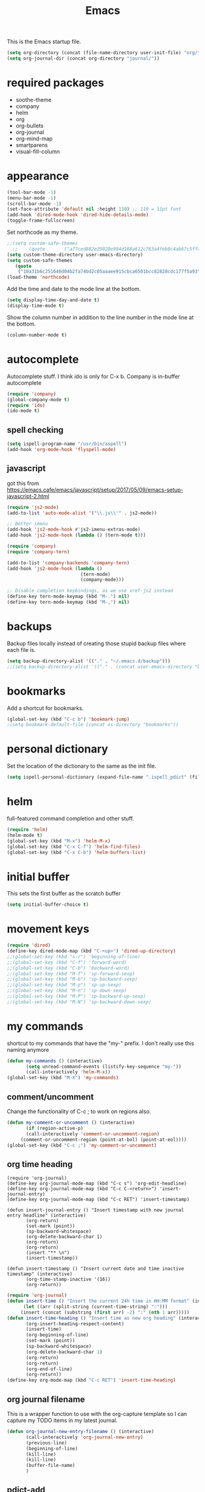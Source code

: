 #+TITLE: Emacs

This is the Emacs startup file.

#+begin_src emacs-lisp
(setq org-directory (concat (file-name-directory user-init-file) "org/"))
(setq org-journal-dir (concat org-directory "journal/"))
#+end_src

* required packages
- soothe-theme
- company
- helm
- org
- org-bullets
- org-journal
- org-mind-map
- smartparens
- visual-fill-column

* appearance
#+BEGIN_SRC emacs-lisp
(tool-bar-mode -1)
(menu-bar-mode -1)
(scroll-bar-mode -1)
(set-face-attribute 'default nil :height 110) ;; 110 = 11pt font
(add-hook 'dired-mode-hook 'dired-hide-details-mode)
(toggle-frame-fullscreen)
#+END_SRC

Set northcode as my theme.
#+BEGIN_SRC emacs-lisp
;;(setq custom-safe-themes
  ;;    (quote       ("a77ced882e25028e994d168a612c763a4feb8c4ab67c5ff48688654d0264370c" default)))
(setq custom-theme-directory user-emacs-directory)
(setq custom-safe-themes
   (quote
    ("10a31b6c251640d04b2fa74bd2c05aaaee915cbca6501bcc82820cdc177f5a93" "2f4f50d98073c01038b518066840638455657dc91dd1a225286d573926f36914" "a77ced882e25028e994d168a612c763a4feb8c4ab67c5ff48688654d0264370c" "5ac259a7a0a0d2b541199480c58510b4f9f244e810da999d3f22d5e3bb0ad208" "fd3b1531faea72f67620800a332e790f9f67b04412ef335c396971fc73bee24b" "06589250ab29513fe389b36799d709686ace3598ff24987e8ecc89e529470fa5" default)))
(load-theme 'northcode)
#+END_SRC

Add the time and date to the mode line at the bottom. 
#+BEGIN_SRC emacs-lisp
(setq display-time-day-and-date t)
(display-time-mode t)
#+END_SRC

Show the column number in addition to the line number in the mode line at the bottom.    
#+BEGIN_SRC emacs-lisp
(column-number-mode t)

#+END_SRC
** COMMENT windows appearance
#+begin_src emacs-lisp
(if (string-equal system-type "windows-nt")
(progn (make-frame '((undecorated . t)))
(add-to-list 'default-frame-alist '(drag-internal-border . 1))
(add-to-list 'default-frame-alist '(internal-border-width . 5))
(delete-frame)
))
#+end_src

* autocomplete
Autocomplete stuff. I think ido is only for C-x b. Company is in-buffer autocomplete  
#+BEGIN_SRC emacs-lisp
(require 'company)
(global-company-mode t)
(require 'ido)
(ido-mode t)
#+END_SRC

** spell checking
#+BEGIN_SRC emacs-lisp
(setq ispell-program-name "/usr/bin/aspell")
(add-hook 'org-mode-hook 'flyspell-mode)
#+END_SRC

** javascript
got this from [[https://emacs.cafe/emacs/javascript/setup/2017/05/09/emacs-setup-javascript-2.html]]
#+begin_src emacs-lisp
(require 'js2-mode)
(add-to-list 'auto-mode-alist '("\\.js\\'" . js2-mode))

;; Better imenu
(add-hook 'js2-mode-hook #'js2-imenu-extras-mode)
(add-hook 'js2-mode-hook (lambda () (tern-mode t)))

(require 'company)
(require 'company-tern)

(add-to-list 'company-backends 'company-tern)
(add-hook 'js2-mode-hook (lambda ()
                           (tern-mode)
                           (company-mode)))
                           
;; Disable completion keybindings, as we use xref-js2 instead
(define-key tern-mode-keymap (kbd "M-.") nil)
(define-key tern-mode-keymap (kbd "M-,") nil)
#+end_src
* backups
Backup files locally instead of creating those stupid backup files where each file is.  
#+BEGIN_SRC emacs-lisp
(setq backup-directory-alist '(("." . "~/.emacs.d/backup")))
;;(setq backup-directory-alist '(("." . (concat user-emacs-directory "backup"))))
#+END_SRC

* bookmarks
Add a shortcut for bookmarks. 
#+BEGIN_SRC emacs-lisp
(global-set-key (kbd "C-c b") 'bookmark-jump)
;(setq bookmark-default-file (concat os-directory "bookmarks"))
#+END_SRC
* personal dictionary
Set the location of the dictionary to the same as the init file. 
#+BEGIN_SRC emacs-lisp
(setq ispell-personal-dictionary (expand-file-name ".ispell_pdict" (file-name-directory user-init-file)))
#+END_SRC
* helm
full-featured command completion and other stuff.     
#+BEGIN_SRC emacs-lisp 
(require 'helm)
(helm-mode t)
(global-set-key (kbd "M-x") 'helm-M-x)
(global-set-key (kbd "C-x C-f") 'helm-find-files)
(global-set-key (kbd "C-x C-b") 'helm-buffers-list)
#+END_SRC
   
* initial buffer
This sets the first buffer as the scratch buffer
#+BEGIN_SRC emacs-lisp
(setq initial-buffer-choice t)
#+END_SRC
* movement keys
#+BEGIN_SRC emacs-lisp 
(require 'dired)
(define-key dired-mode-map (kbd "C-<up>") 'dired-up-directory)
;;(global-set-key (kbd "s-r") 'beginning-of-line)
;;(global-set-key (kbd "C-f") 'forward-word)
;;(global-set-key (kbd "C-b") 'backward-word)
;;(global-set-key (kbd "M-f") 'sp-forward-sexp)
;;(global-set-key (kbd "M-b") 'sp-backward-sexp)
;;(global-set-key (kbd "M-p") 'sp-up-sexp)
;;(global-set-key (kbd "M-n") 'sp-down-sexp)
;;(global-set-key (kbd "M-P") 'sp-backward-up-sexp)
;;(global-set-key (kbd "M-N") 'sp-backward-down-sexp)
#+END_SRC

* my commands
shortcut to my commands that have the "my-" prefix. I don't really use this naming anymore 
#+BEGIN_SRC emacs-lisp
(defun my-commands () (interactive)
       (setq unread-command-events (listify-key-sequence "my-"))
       (call-interactively 'helm-M-x))
(global-set-key (kbd "M-X") 'my-commands)
#+END_SRC

** COMMENT transparency
Set the transparency from 0-9 with C-c t
#+BEGIN_SRC emacs-lisp
(defun my-transparency () (interactive)
       (let ((b (- (read-key "Set transparency value [0-9]") 48)))
	 (if (< b 10) (set-frame-parameter (selected-frame) 'alpha (- 100 (* b 4))))))
(set-frame-parameter (selected-frame) 'alpha 100)
(global-set-key (kbd "C-c t") 'my-transparency)
#+END_SRC

** comment/uncomment
Change the functionality of C-c ; to work on regions also. 
#+BEGIN_SRC emacs-lisp
(defun my-comment-or-uncomment () (interactive)
       (if (region-active-p)
	   (call-interactively 'comment-or-uncomment-region)
	 (comment-or-uncomment-region (point-at-bol) (point-at-eol))))
(global-set-key (kbd "C-c ;") 'my-comment-or-uncomment)
#+END_SRC


** org time heading
:OLD:
#+BEGIN_SRC
(require 'org-journal)
(define-key org-journal-mode-map (kbd "C-c s") 'org-edit-headline)
(define-key org-journal-mode-map (kbd "C-c C-<return>") 'insert-journal-entry)
(define-key org-journal-mode-map (kbd "C-c RET") 'insert-timestamp)

(defun insert-journal-entry () "Insert timestamp with new journal entry headline" (interactive)
       (org-return)
       (set-mark (point))
       (sp-backward-whitespace)
       (org-delete-backward-char 1)
       (org-return)
       (org-return)
       (insert "** \n")
       (insert-timestamp))

(defun insert-timestamp () "Insert current date and time inactive timestamp" (interactive)
       (org-time-stamp-inactive '(16))
       (org-return))
#+END_SRC
:END:

#+BEGIN_SRC emacs-lisp
(require 'org-journal)
(defun insert-time () "Insert the current 24h time in HH:MM format" (interactive)
      (let ((arr (split-string (current-time-string) ":")))
	 (insert (concat (substring (first arr) -2) ":" (nth 1 arr)))))
(defun insert-time-heading () "Insert time as new org heading" (interactive)
       (org-insert-heading-respect-content)
       (insert-time)
       (org-beginning-of-line)
       (set-mark (point))
       (sp-backward-whitespace)
       (org-delete-backward-char 1)
       (org-return)
       (org-return)
       (org-end-of-line)
       (org-return))
(define-key org-mode-map (kbd "C-c RET") 'insert-time-heading)
#+END_SRC

** COMMENT org sort priority
Sort the org headings in the current file by priority. 
#+begin_src emacs-lisp
(define-key org-mode-map (kbd "C-c s") (lambda () (interactive) (beginning-of-buffer) (setq unread-command-events (listify-key-sequence "p")) (org-sort) (org-shifttab)))
#+end_src
** org journal filename
This is a wrapper function to use with the org-capture template so I can capture my TODO items in my latest journal. 
#+begin_src emacs-lisp
(defun org-journal-new-entry-filename () (interactive)
       (call-interactively 'org-journal-new-entry)
       (previous-line)
       (beginning-of-line)
       (kill-line)
       (kill-line)
       (buffer-file-name)
       )
#+end_src
** pdict-add
#+BEGIN_SRC emacs-lisp
(defun pdict-add () "Add current word to dictionary" (interactive)
	 (setq unread-command-events (listify-key-sequence "iy"))
	 (if (not (flyspell-check-previous-highlighted-word))
	     (setq unread-command-events (listify-key-sequence ""))))
;(define-key org-mode-map (kbd "C-c d") 'pdict-add)
#+END_SRC

** minimap
#+begin_src emacs-lisp
(global-set-key (kbd "C-c m") 'minimap-mode)
(setq unread-command-events (listify-key-sequence "\C-cm"))
#+end_src

* org
Save a link to the current place in an org file so that it can be used later with C-c C-l
#+BEGIN_SRC emacs-lisp
(require 'org)

(setq org-return-follows-link t)
(global-set-key (kbd "C-c l") 'org-store-link)
#+END_SRC

*** indentation
#+BEGIN_SRC emacs-lisp 
(define-key org-journal-mode-map (kbd "C-c <right>") 'insert-time-heading-demote)
(define-key org-journal-mode-map (kbd "C-c <left>") 'insert-time-heading-promote)

(defun insert-time-heading-demote () "" (interactive)
       (insert-time-heading)
       (org-demote-subtree))

(defun insert-time-heading-promote () "" (interactive)
       (insert-time-heading)
       (org-promote-subtree))
#+END_SRC
*** capture
#+BEGIN_SRC emacs-lisp
(global-set-key (kbd "C-c c") 'org-capture)

#+END_SRC
I LEARNED WHAT `BACKQUOTE IS. 
#+begin_src emacs-lisp
(setq org-capture-templates
      (backquote
       (("e" "erik" entry
	 (file
	  ,(concat org-directory "erik.org"))
	 "* TODO %?")
	("m" "MISC" entry
	 (file
	  ,(concat org-directory "misc.org"))
	 "* TODO %?")
	("f" "FILEMAKER" entry
	 (file
	  ,(concat org-directory "filemaker.org"))
	 "* TODO %?")
	("p" "CONTROLLER" entry
	 (file
	  ,(concat org-directory "controller.org"))
	 "* TODO %?")
	("c" "CASCADE" entry
	 (file
	  ,(concat org-directory "cascade.org"))
	 "* TODO %?")
	("i" "IT" entry
	 (file
	  ,(concat org-directory "it.org"))
	 "* TODO %?"))))
#+end_src

*** agenda
#+BEGIN_SRC emacs-lisp
(global-set-key (kbd "C-c a") 'org-agenda)
;(setq org-agenda-files (concat os-directory ".agenda_files"))
(fset 'my-agenda-view
   [?\C-c ?a ?n ?\C-x ?0 ?\C-x ?3 ?\C-x ?o ?\C-x ?b return])
(global-set-key (kbd "C-c A") 'my-agenda-view)
(fset 'my-todo-view
   [?\C-c ?a ?T return])
(global-set-key (kbd "C-c T") 'my-todo-view)
#+END_SRC

*** emphasized text
#+BEGIN_SRC emacs-lisp
(setq org-hide-emphasis-markers t)
#+END_SRC
*** ellipsis
#+BEGIN_SRC emacs-lisp
(setq org-ellipsis "▾")
#+END_SRC
** org-bullets
#+BEGIN_SRC emacs-lisp
(require 'org-bullets)
(add-hook 'org-mode-hook 'org-bullets-mode)
(setq org-bullets-bullet-list (quote ("→")))
#+END_SRC
** publish HTML
#+BEGIN_SRC emacs-lisp
(require 'htmlize)

(global-set-key (kbd "C-c P") (lambda () "" (interactive) (org-publish-all t)))
(setq org-publish-project-alist
      '(
	("orgsite-html"
	 :base-directory (org-directory)
	 :base-extension "org"
	 ;;	 :publishing-directory "~/Documents/orgsite/"
	 :publishing-directory "/run/user/1000/gvfs/smb-share:server=warehouse14.local,share=e_drive/_Working Cole/org/"
	 :recursive nil
	 :publishing-function org-html-publish-to-html
	 :headline-levels 4             ; Just the default for this project.
	 :auto-preamble t
	 :auto-sitemap t
	 :sitemap-sort-folders ignore)))
#+END_SRC
*** export on save
#+begin_src emacs-lisp
(defun toggle-org-publish-on-save ()
  (interactive)
  (if (memq 'org-publish-all after-save-hook)
      (progn
        (remove-hook 'after-save-hook 'org-publish-all t)
        (message "Disabled org publish on save for current buffer..."))
    (add-hook 'after-save-hook 'org-publish-all nil t)
    (message "Enabled org publish on save for current buffer...")))
(global-set-key (kbd "C-c p") 'toggle-org-publish-on-save)
#+end_src
** org-journal



For Emacs 24, download org-journal version 1.13.1 from
https://github.com/bastibe/org-journal/releases
#+BEGIN_SRC emacs-lisp
(require 'org-journal)
(global-set-key (kbd "C-c j") 'org-journal-new-entry)
(global-set-key (kbd "C-c J") (lambda () "" (interactive) (org-journal-new-entry " ") (beginning-of-buffer) (message "Displaying journal...")))
;; (setq org-journal-dir (concat home-directory "/Dropbox/journal")) ;; needed in customize
(setq org-journal-file-format "%Y%m%d.org")
#+END_SRC

** org-protocol
#+begin_src emacs-lisp
(require 'org-protocol)
(add-to-list 'load-path (concat user-emacs-directory "elpa/org-9.2.5/org-protocol.el"))
(server-start)
#+end_src

** mind mapping
#+BEGIN_SRC emacs-lisp
(require 'ox-org)
(require 'cl) ;; this fixed export problem, not sure why     
(load (concat user-emacs-directory "elpa/org-mind-map-20180826.2340/org-mind-map.el"))
(org-mind-map-make-node-fn default "Makes a plain box node without double borders" nil "box")

(setq org-mind-map-node-formats (quote (("default" . org-mind-map-default-node))))
#+END_SRC

* package archives
#+BEGIN_SRC emacs-lisp
(setq package-archives
   (quote
    (("gnu" . "http://elpa.gnu.org/packages/")
     ("melpa" . "http://melpa.milkbox.net/packages/"))))
#+END_SRC

* smartparens


#+BEGIN_SRC emacs-lisp 
(smartparens-global-mode t)
(show-smartparens-global-mode t)
(define-key smartparens-mode-map (kbd "C-S-<left>") 'sp-forward-barf-sexp)
(define-key smartparens-mode-map (kbd "C-S-<right>") 'sp-forward-slurp-sexp)
(setq sp-use-subword t)
#+END_SRC
** pairs
#+BEGIN_SRC emacs-lisp
(sp-local-pair '(emacs-lisp-mode lisp-interaction-mode) "'" nil :actions nil)
(sp-local-pair '(org-mode tex-mode) "$" "$")
(sp-local-pair '(org-mode tex-mode) "\\textit{" "}" :insert "C-S-i")
(sp-local-pair '(org-mode tex-mode) "\\textbf{" "}" :insert "C-S-b")
;;(sp-local-pair '(org-mode tex-mode) "\\left(" "\\right)" :insert "C-c l")
;;(sp-local-pair '(org-mode tex-mode) "\\left[" "\\right]" :insert "C-c L")
(sp-local-pair '(java-mode) "System.out.println(" ")" :trigger "syso")
#+END_SRC
* word wrap
#+BEGIN_SRC emacs-lisp
(toggle-word-wrap)
(add-hook 'org-mode-hook 'visual-line-mode)
#+END_SRC
** visual fill column
#+BEGIN_SRC emacs-lisp
(require 'visual-fill-column)
(add-hook 'visual-line-mode-hook 'visual-fill-column-mode)
#+END_SRC
* shell buffer
#+BEGIN_SRC emacs-lisp
(global-set-key (kbd "C-!") 'shell)
#+END_SRC
* python
#+begin_src emacs-lisp
(elpy-enable)
#+end_src
** devel
#+begin_src emacs-lisp
(when (require 'flycheck nil t)
  (setq elpy-modules (delq 'elpy-module-flymake elpy-modules))
  (add-hook 'elpy-mode-hook 'flycheck-mode))

(require 'py-autopep8)
(add-hook 'elpy-mode-hook 'py-autopep8-enable-on-save)

#+end_src
* magit
#+begin_src emacs-lisp
(global-set-key (kbd "C-x g") 'magit-status)
(global-set-key (kbd "C-x M-g") 'magit-dispatch)
#+end_src

* encryption
#+begin_src emacs-lisp
(require 'epa-file)
(epa-file-enable)
(setq org-tag-alist '(("crypt" . ?C)))
(fset 'my-org-crypt-tag
   [?\C-c ?\C-q ?C return])
#+end_src
* COMMENT use-package
#+begin_src emacs-lisp
(require 'use-package)
(use-package org
    :bind ("C-c d" . org-decrypt-entry)
    :bind ("C-c e" . my-org-crypt-tag)
    :init (org-crypt-use-before-save-magic)
    :custom
    (org-tags-exclude-from-inheritance (quote ("crypt")))
    (auto-save-default nil))
(setq org-crypt-key "F686C2025524DD00E3A904D53DADAAB8E7794AA7")
#+end_src

* whitespace clean
#+begin_src emacs-lisp
(global-set-key (kbd "C-c w") 'whitespace-cleanup)
#+end_src
* COMMENT rclone-sync
#+begin_src emacs-lisp
(defun my-rclone-sync () (interactive)
       (message "Syncing...") (shell-command "rclone sync ~/Dropbox emacsdb:")
       )
(global-set-key (kbd "C-c s") 'my-rclone-sync)
#+end_src

* COMMENT kill terminal
#+begin_src emacs-lisp
(global-set-key (kbd "C-x C-c") (lambda () (interactive) (my-rclone-sync) (save-buffers-kill-terminal)))
#+end_src

* COMMENT OLD SETUP
#+begin_src emacs-lisp
;;; begin setup file
(require 'org)
(require 'ox-html)
(require 'ox-latex)
(require 'ox-publish)
(require 'ox-org)
(require 'org-ref)
(require 'org-bullets)
(require 'company)
(require 'tex-mode)
(require 'dired)
(require 'helm)
(require 'smartparens)
(require 'haskell-mode)
(require 'ispell)
(require 'flyspell)

;;; functions & commands
(defun my-alpha (b) (interactive "P")
       (set-frame-parameter (selected-frame) 'alpha (if b (+ (* b 5) 50) 100)))
(defun my-clean-lines () (interactive)
       (replace-string "
" "" nil 0 (buffer-size) nil))

;; (defun my-explorer () (interactive)
;;        (shell-command (concat "explorer " (replace-regexp-in-string "/" "\\" default-directory t t))))

(defun my-M-x () (interactive)
       (setq unread-command-events (listify-key-sequence "my-"))
       (call-interactively 'helm-M-x))
(defun my-org-macro-insert () (interactive)
       (setq unread-command-events (listify-key-sequence "{{{")))
(defun my-comment-or-uncomment () (interactive)
       (if (region-active-p)
	   (call-interactively 'comment-or-uncomment-region)
	 (comment-or-uncomment-region (point-at-bol) (point-at-eol))))
(defun skewer-html-compute-tag-ancestry ()
  "Compute the ancestry chain at point."
  (skewer-html--with-html-mode
    (nreverse
     (cl-loop for tag in (skewer-html--get-context)
              for nth = (skewer-html-compute-tag-nth (1+ (sgml-tag-start tag)))
              for name = (skewer-html--cleanup tag)
              ;;unless (equal name "html")
              collect (list name nth)))))

;;; some minor mode hooks
(add-hook 'org-mode-hook 'org-bullets-mode)
(add-hook 'org-mode-hook 'flyspell-mode)
(add-hook 'dired-mode-hook 'openwith-mode)
;;(add-hook 'prog-mode-hook 'flyspell-prog-mode)
(add-hook 'org-mode-hook 'visual-line-mode)
(add-hook 'visual-line-mode-hook 'visual-fill-column-mode)
;;(add-hook 'js2-mode-hook 'skewer-mode)
;;(add-hook 'css-mode-hook 'skewer-css-mode)
;;(add-hook 'html-mode-hook 'skewer-html-mode)

;;; some smartparens pairs
(sp-local-pair '(emacs-lisp-mode lisp-interaction-mode) "'" nil :actions nil)
(sp-local-pair '(org-mode tex-mode) "$" "$")
(sp-local-pair '(org-mode tex-mode) "\\textit{" "}" :insert "C-S-i")
(sp-local-pair '(org-mode tex-mode) "\\textbf{" "}" :insert "C-S-b")
(sp-local-pair '(org-mode tex-mode) "\\left(" "\\right)" :insert "C-c l")
(sp-local-pair '(org-mode tex-mode) "\\left[" "\\right]" :insert "C-c L")
(sp-local-pair '(java-mode) "System.out.println(" ")" :trigger "syso")

;;; keybindings

;; keys reserved for the user:
;; "C-c /letter/"
;; <F5> through <F9> (without modifier keys)
;; "C-" or "M-" folllowed by /digit/ (overwrites digit-argument, use C-u instead)
;; <apps> key (Windows-specific)

;; some global keys
(global-set-key (kbd "M-x") 'helm-M-x)
(global-set-key (kbd "M-X") 'my-M-x)
(global-set-key (kbd "C-f") 'forward-word)
(global-set-key (kbd "C-b") 'backward-word)

(global-set-key (kbd "C-c b") 'bookmark-jump)
;; (global-set-key (kbd "C-c e") 'my-explorer)
(global-set-key (kbd "C-c c") 'org-capture)
(global-set-key (kbd "C-c a") 'org-agenda)
(global-set-key (kbd "C-c m") 'minimap-mode)
(global-set-key (kbd "C-c p") 'org-publish-project)
(global-set-key (kbd "C-c P") 'org-publish-all)
(global-set-key (kbd "C-c ;") 'my-comment-or-uncomment)

(global-set-key (kbd "C-c j n") 'org-journal-new-entry)
(global-set-key (kbd "C-c j o") (lambda () "" (interactive) (org-journal-new-entry t) (read-only-mode)))

;; one haskell key (hoogle search)
(define-key haskell-mode-map (kbd "C-c h") 'hoogle)

;; some smartparens keys
(define-key smartparens-mode-map (kbd "M-f") 'sp-forward-sexp)
(define-key smartparens-mode-map (kbd "M-b") 'sp-backward-sexp)
(define-key smartparens-mode-map (kbd "M-p") 'sp-up-sexp)
(define-key smartparens-mode-map (kbd "M-n") 'sp-down-sexp)
(define-key smartparens-mode-map (kbd "M-P") 'sp-backward-up-sexp)
(define-key smartparens-mode-map (kbd "M-N") 'sp-backward-down-sexp)
(define-key smartparens-mode-map (kbd "C-S-<left>") 'sp-forward-barf-sexp)
(define-key smartparens-mode-map (kbd "C-S-<right>") 'sp-forward-slurp-sexp)

(define-key org-mode-map (kbd "C-{") 'my-org-macro-insert)


;; turn on helm minor mode
(helm-mode t)

;; initialize frame transparency as an integer (instead of cons list for active/inactive alphas)
(set-frame-parameter (selected-frame) 'alpha 100)

;; send all file backups to the backup folder so I don't have to clean so many directories
(setq backup-directory-alist '(("." . "~/.emacs.d/backup")))

;; initializes org pdf export with pdflatex
(setq org-latex-pdf-process
      '("pdflatex -interaction nonstopmode -output-directory %o %f"
	"bibtex %b"
	"pdflatex -interaction nonstopmode -output-directory %o %f"
	"pdflatex -interaction nonstopmode -output-directory %o %f"))

;; adds spell checker to the exec-path (since this is a windows computer)
;; (add-to-list 'exec-path "C:/Program Files (x86)/Aspell/bin/")

;; (setq ispell-personal-dictionary "C:/Program Filesx(x86)/Aspell/dict")

;;org to HTML website publishing setup
(setq org-publish-project-alist
      '(
	("org-html"
	 :base-directory "~/Documents/web/src"
	 :base-extension "org"
	 :publishing-directory "~/Documents/web/html"
	 :recursive nil
	 :publishing-function org-html-publish-to-html
	 :headline-levels 4             ; Just the default for this project.
	 :auto-preamble t
	 :auto-sitemap t
	 :sitemap-sort-folders ignore)
	("org-resources"
	 :base-directory "~/Documents/web/src" 
	 :base-extension "css\\|js\\|png\\|jpg\\|gif\\|pdf\\|mp3\\|ogg\\|swf"
	 :publishing-directory "~/Documents/web/html"
	 :recursive t
	 :publishing-function org-publish-attachment
	 )
	("org-journal"
	 :base-directory "~/Documents/journal/"
	 :base-extension "org"
	 :publishing-directory "~/Documents/web/html/journal" 
	 :recursive nil
	 :publishing-function org-publish-attachment
	 )))


(setq ispell-program-name "/usr/bin/hunspell")

(load "/home/colet/.emacs.d/elpa/org-mind-map-20180826.2340/org-mind-map.el")

(org-mind-map-make-node-fn default "Makes a plain box node without double borders" nil "box")
(setq org-mind-map-node-formats (quote (("default" . org-mind-map-default-node))))

(defun my-omm-view ()
  "view org-mind-map diagram"
  (interactive)
  (find-file (concat (substring buffer-file-name 0 -4) "_diagram.pdf")))

(defun my-omm-make ()
  "Make and view org-mind-map"
  (interactive)
  (org-mind-map-write nil)
  (my-omm-view))
#+end_src

